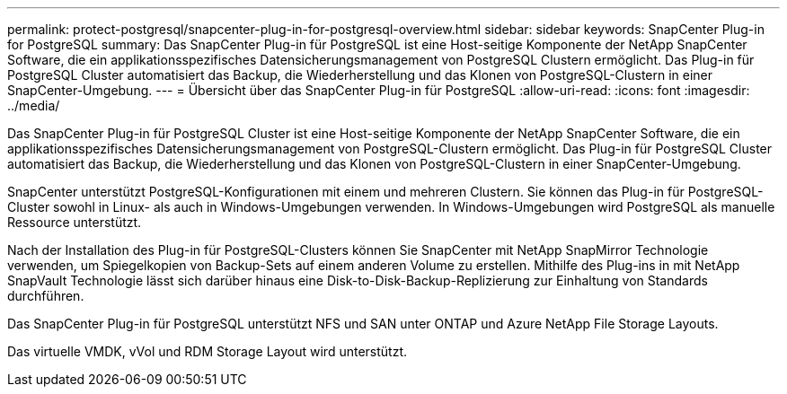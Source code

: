 ---
permalink: protect-postgresql/snapcenter-plug-in-for-postgresql-overview.html 
sidebar: sidebar 
keywords: SnapCenter Plug-in for PostgreSQL 
summary: Das SnapCenter Plug-in für PostgreSQL ist eine Host-seitige Komponente der NetApp SnapCenter Software, die ein applikationsspezifisches Datensicherungsmanagement von PostgreSQL Clustern ermöglicht. Das Plug-in für PostgreSQL Cluster automatisiert das Backup, die Wiederherstellung und das Klonen von PostgreSQL-Clustern in einer SnapCenter-Umgebung. 
---
= Übersicht über das SnapCenter Plug-in für PostgreSQL
:allow-uri-read: 
:icons: font
:imagesdir: ../media/


[role="lead"]
Das SnapCenter Plug-in für PostgreSQL Cluster ist eine Host-seitige Komponente der NetApp SnapCenter Software, die ein applikationsspezifisches Datensicherungsmanagement von PostgreSQL-Clustern ermöglicht. Das Plug-in für PostgreSQL Cluster automatisiert das Backup, die Wiederherstellung und das Klonen von PostgreSQL-Clustern in einer SnapCenter-Umgebung.

SnapCenter unterstützt PostgreSQL-Konfigurationen mit einem und mehreren Clustern. Sie können das Plug-in für PostgreSQL-Cluster sowohl in Linux- als auch in Windows-Umgebungen verwenden. In Windows-Umgebungen wird PostgreSQL als manuelle Ressource unterstützt.

Nach der Installation des Plug-in für PostgreSQL-Clusters können Sie SnapCenter mit NetApp SnapMirror Technologie verwenden, um Spiegelkopien von Backup-Sets auf einem anderen Volume zu erstellen. Mithilfe des Plug-ins in mit NetApp SnapVault Technologie lässt sich darüber hinaus eine Disk-to-Disk-Backup-Replizierung zur Einhaltung von Standards durchführen.

Das SnapCenter Plug-in für PostgreSQL unterstützt NFS und SAN unter ONTAP und Azure NetApp File Storage Layouts.

Das virtuelle VMDK, vVol und RDM Storage Layout wird unterstützt.
